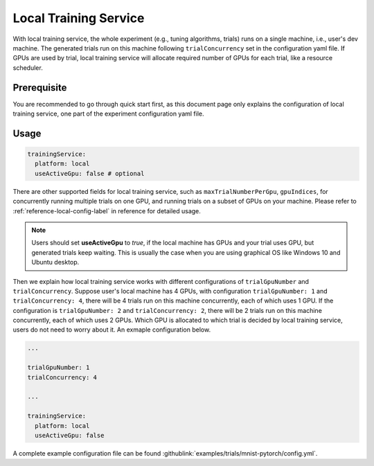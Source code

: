 Local Training Service
======================

With local training service, the whole experiment (e.g., tuning algorithms, trials) runs on a single machine, i.e., user's dev machine. The generated trials run on this machine following ``trialConcurrency`` set in the configuration yaml file. If GPUs are used by trial, local training service will allocate required number of GPUs for each trial, like a resource scheduler.

Prerequisite
------------

You are recommended to go through quick start first, as this document page only explains the configuration of local training service, one part of the experiment configuration yaml file.


Usage
-----

..  code-block:: yaml

    trainingService:
      platform: local
      useActiveGpu: false # optional

There are other supported fields for local training service, such as ``maxTrialNumberPerGpu``, ``gpuIndices``, for concurrently running multiple trials on one GPU, and running trials on a subset of GPUs on your machine. Please refer to :ref:`reference-local-config-label` in reference for detailed usage.

..  note::
    Users should set **useActiveGpu** to `true`, if the local machine has GPUs and your trial uses GPU, but generated trials keep waiting. This is usually the case when you are using graphical OS like Windows 10 and Ubuntu desktop.

Then we explain how local training service works with different configurations of ``trialGpuNumber`` and ``trialConcurrency``. Suppose user's local machine has 4 GPUs, with configuration ``trialGpuNumber: 1`` and ``trialConcurrency: 4``, there will be 4 trials run on this machine concurrently, each of which uses 1 GPU. If the configuration is ``trialGpuNumber: 2`` and ``trialConcurrency: 2``, there will be 2 trials run on this machine concurrently, each of which uses 2 GPUs. Which GPU is allocated to which trial is decided by local training service, users do not need to worry about it. An exmaple configuration below.

..  code-block:: yaml

    ...

    trialGpuNumber: 1
    trialConcurrency: 4

    ...

    trainingService:
      platform: local
      useActiveGpu: false

A complete example configuration file can be found :githublink:`examples/trials/mnist-pytorch/config.yml`.